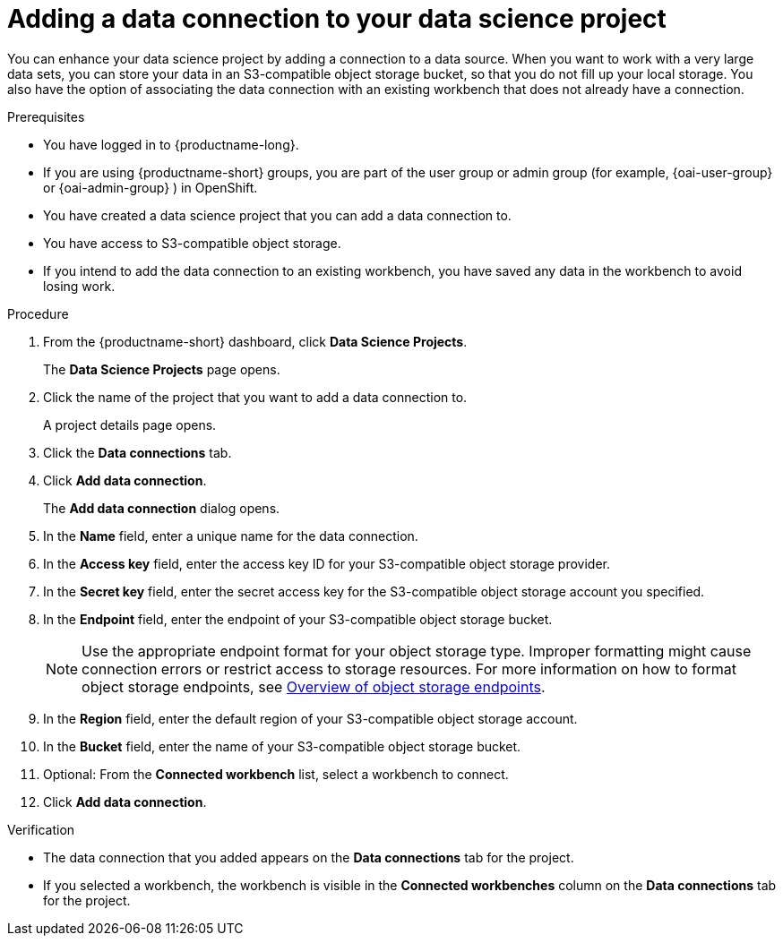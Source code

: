 :_module-type: PROCEDURE

[id="adding-a-data-connection-to-your-data-science-project_{context}"]
= Adding a data connection to your data science project

[role='_abstract']
You can enhance your data science project by adding a connection to a data source. When you want to work with a very large data sets, you can store your data in an S3-compatible object storage bucket, so that you do not fill up your local storage. You also have the option of associating the data connection with an existing workbench that does not already have a connection.

.Prerequisites
* You have logged in to {productname-long}.
ifndef::upstream[]
* If you are using {productname-short} groups, you are part of the user group or admin group (for example, {oai-user-group} or {oai-admin-group} ) in OpenShift.
endif::[]
ifdef::upstream[]
* If you are using {productname-short} groups, you are part of the user group or admin group (for example, {odh-user-group} or {odh-admin-group}) in OpenShift.
endif::[]
* You have created a data science project that you can add a data connection to.
* You have access to S3-compatible object storage.
* If you intend to add the data connection to an existing workbench, you have saved any data in the workbench to avoid losing work.

.Procedure
. From the {productname-short} dashboard, click *Data Science Projects*.
+
The *Data Science Projects* page opens.
. Click the name of the project that you want to add a data connection to.
+
A project details page opens.
. Click the *Data connections* tab.
. Click *Add data connection*.
+
The *Add data connection* dialog opens.
. In the *Name* field, enter a unique name for the data connection.
. In the *Access key* field, enter the access key ID for your S3-compatible object storage provider.
. In the *Secret key* field, enter the secret access key for the S3-compatible object storage account you specified.
. In the *Endpoint* field, enter the endpoint of your S3-compatible object storage bucket.
+
NOTE: Use the appropriate endpoint format for your object storage type. Improper formatting might cause connection errors or restrict access to storage resources. 
ifdef::upstream[]
For more information on how to format object storage endpoints, see link:{odhdocshome}/managing-resources/#overview-of-object-storage-endpoints[Overview of object storage endpoints].
endif::[]
ifndef::upstream[]
For more information on how to format object storage endpoints, see link:{rhoaidocshome}/managing-resources/#overview-of-object-storage-endpoints[Overview of object storage endpoints].
endif::[]
. In the *Region* field, enter the default region of your S3-compatible object storage account.
. In the *Bucket* field, enter the name of your S3-compatible object storage bucket.
. Optional: From the *Connected workbench* list, select a workbench to connect.
. Click *Add data connection*.

.Verification
* The data connection that you added appears on the *Data connections* tab for the project.
* If you selected a workbench, the workbench is visible in the *Connected workbenches* column on the *Data connections* tab for the project.

//[role='_additional-resources']
//.Additional resources
